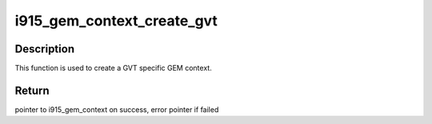.. -*- coding: utf-8; mode: rst -*-
.. src-file: drivers/gpu/drm/i915/i915_gem_context.c

.. _`i915_gem_context_create_gvt`:

i915_gem_context_create_gvt
===========================

.. c:function:: struct i915_gem_context *i915_gem_context_create_gvt(struct drm_device *dev)

    create a GVT GEM context

    :param dev:
        drm device \*
    :type dev: struct drm_device \*

.. _`i915_gem_context_create_gvt.description`:

Description
-----------

This function is used to create a GVT specific GEM context.

.. _`i915_gem_context_create_gvt.return`:

Return
------

pointer to i915_gem_context on success, error pointer if failed

.. This file was automatic generated / don't edit.

